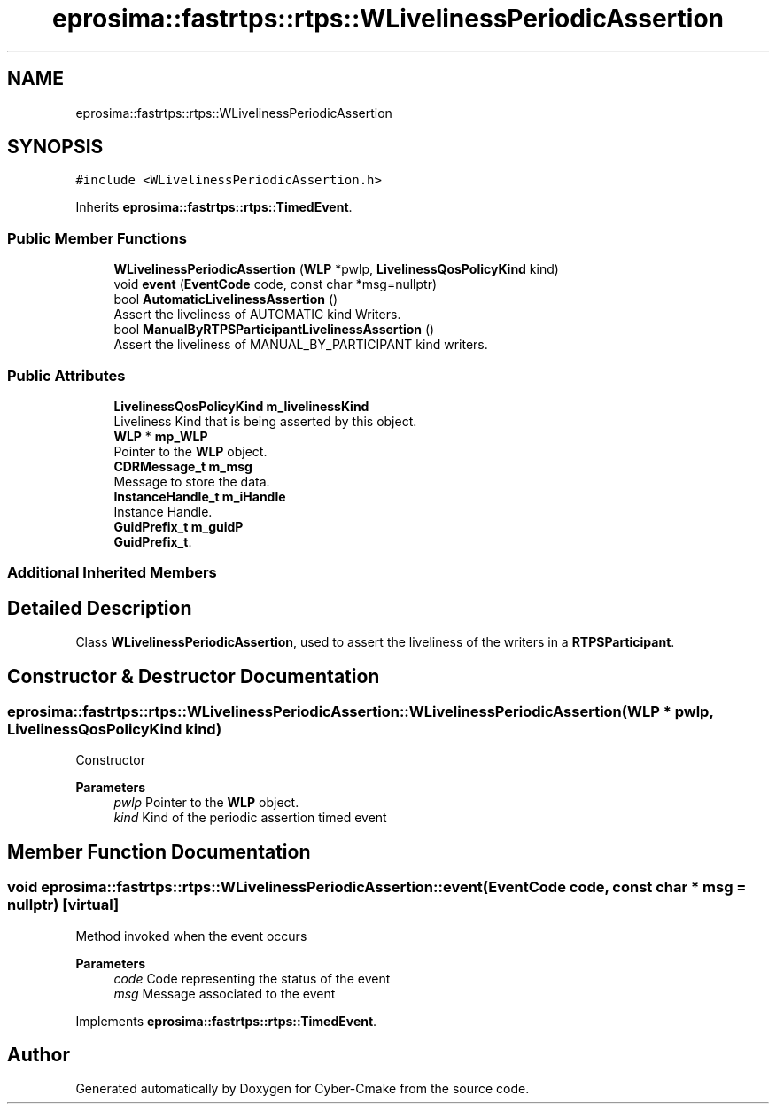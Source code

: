 .TH "eprosima::fastrtps::rtps::WLivelinessPeriodicAssertion" 3 "Sun Sep 3 2023" "Version 8.0" "Cyber-Cmake" \" -*- nroff -*-
.ad l
.nh
.SH NAME
eprosima::fastrtps::rtps::WLivelinessPeriodicAssertion
.SH SYNOPSIS
.br
.PP
.PP
\fC#include <WLivelinessPeriodicAssertion\&.h>\fP
.PP
Inherits \fBeprosima::fastrtps::rtps::TimedEvent\fP\&.
.SS "Public Member Functions"

.in +1c
.ti -1c
.RI "\fBWLivelinessPeriodicAssertion\fP (\fBWLP\fP *pwlp, \fBLivelinessQosPolicyKind\fP kind)"
.br
.ti -1c
.RI "void \fBevent\fP (\fBEventCode\fP code, const char *msg=nullptr)"
.br
.ti -1c
.RI "bool \fBAutomaticLivelinessAssertion\fP ()"
.br
.RI "Assert the liveliness of AUTOMATIC kind Writers\&. "
.ti -1c
.RI "bool \fBManualByRTPSParticipantLivelinessAssertion\fP ()"
.br
.RI "Assert the liveliness of MANUAL_BY_PARTICIPANT kind writers\&. "
.in -1c
.SS "Public Attributes"

.in +1c
.ti -1c
.RI "\fBLivelinessQosPolicyKind\fP \fBm_livelinessKind\fP"
.br
.RI "Liveliness Kind that is being asserted by this object\&. "
.ti -1c
.RI "\fBWLP\fP * \fBmp_WLP\fP"
.br
.RI "Pointer to the \fBWLP\fP object\&. "
.ti -1c
.RI "\fBCDRMessage_t\fP \fBm_msg\fP"
.br
.RI "Message to store the data\&. "
.ti -1c
.RI "\fBInstanceHandle_t\fP \fBm_iHandle\fP"
.br
.RI "Instance Handle\&. "
.ti -1c
.RI "\fBGuidPrefix_t\fP \fBm_guidP\fP"
.br
.RI "\fBGuidPrefix_t\fP\&. "
.in -1c
.SS "Additional Inherited Members"
.SH "Detailed Description"
.PP 
Class \fBWLivelinessPeriodicAssertion\fP, used to assert the liveliness of the writers in a \fBRTPSParticipant\fP\&. 
.SH "Constructor & Destructor Documentation"
.PP 
.SS "eprosima::fastrtps::rtps::WLivelinessPeriodicAssertion::WLivelinessPeriodicAssertion (\fBWLP\fP * pwlp, \fBLivelinessQosPolicyKind\fP kind)"
Constructor 
.PP
\fBParameters\fP
.RS 4
\fIpwlp\fP Pointer to the \fBWLP\fP object\&. 
.br
\fIkind\fP Kind of the periodic assertion timed event 
.RE
.PP

.SH "Member Function Documentation"
.PP 
.SS "void eprosima::fastrtps::rtps::WLivelinessPeriodicAssertion::event (\fBEventCode\fP code, const char * msg = \fCnullptr\fP)\fC [virtual]\fP"
Method invoked when the event occurs 
.PP
\fBParameters\fP
.RS 4
\fIcode\fP Code representing the status of the event 
.br
\fImsg\fP Message associated to the event 
.RE
.PP

.PP
Implements \fBeprosima::fastrtps::rtps::TimedEvent\fP\&.

.SH "Author"
.PP 
Generated automatically by Doxygen for Cyber-Cmake from the source code\&.
